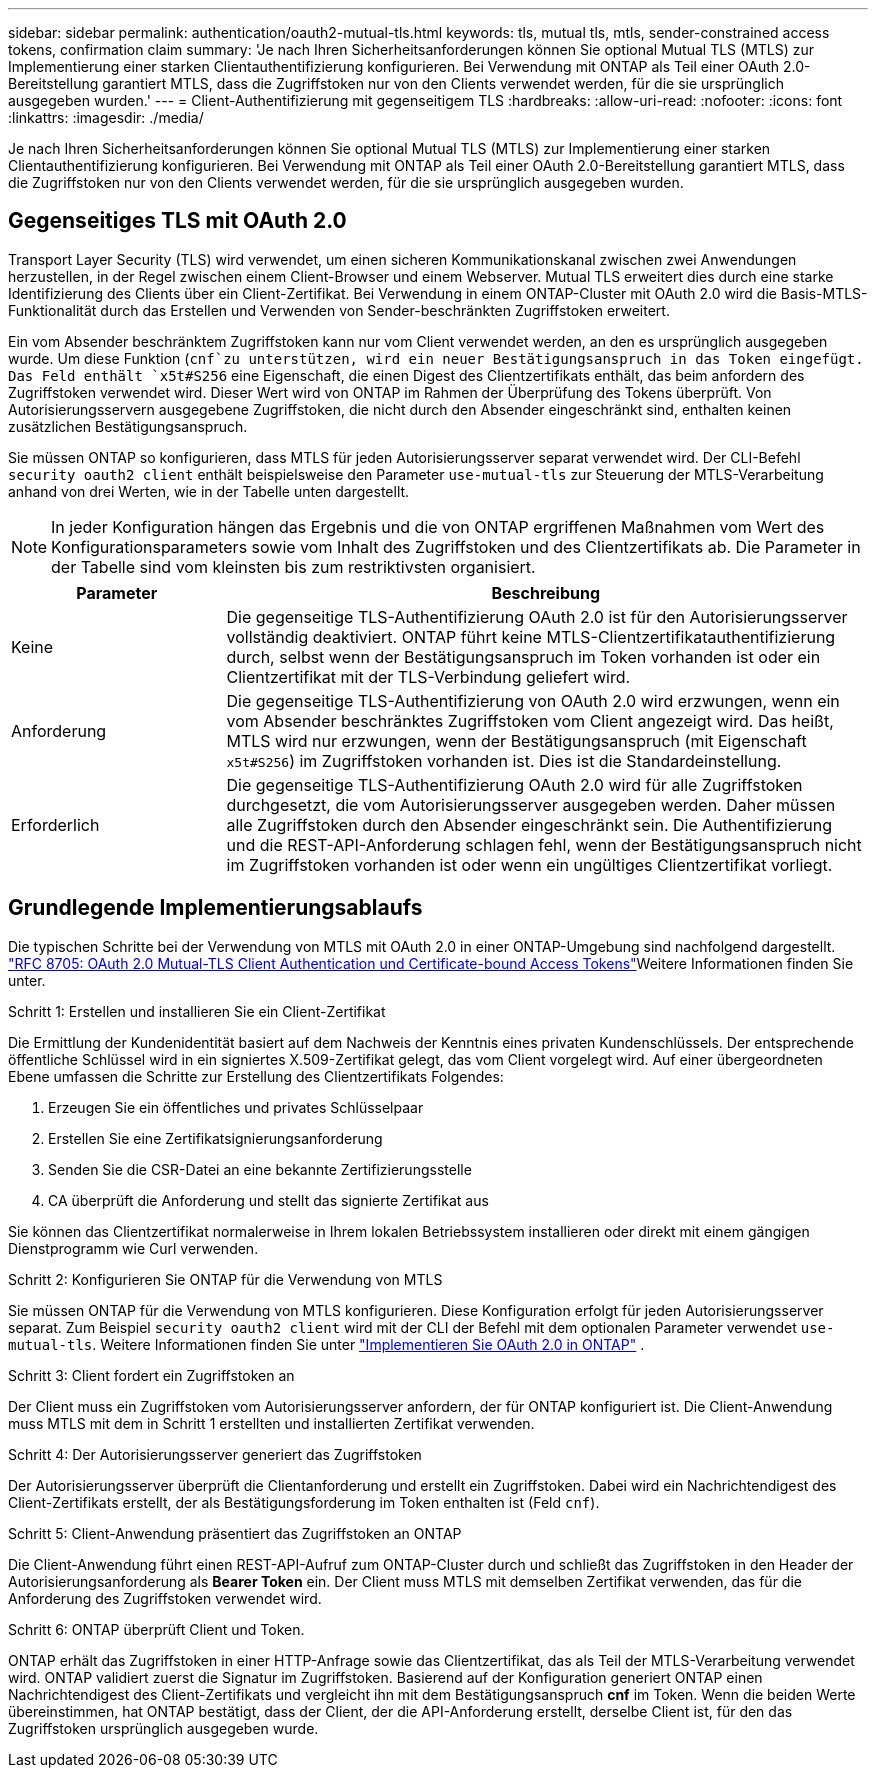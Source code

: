 ---
sidebar: sidebar 
permalink: authentication/oauth2-mutual-tls.html 
keywords: tls, mutual tls, mtls, sender-constrained access tokens, confirmation claim 
summary: 'Je nach Ihren Sicherheitsanforderungen können Sie optional Mutual TLS (MTLS) zur Implementierung einer starken Clientauthentifizierung konfigurieren. Bei Verwendung mit ONTAP als Teil einer OAuth 2.0-Bereitstellung garantiert MTLS, dass die Zugriffstoken nur von den Clients verwendet werden, für die sie ursprünglich ausgegeben wurden.' 
---
= Client-Authentifizierung mit gegenseitigem TLS
:hardbreaks:
:allow-uri-read: 
:nofooter: 
:icons: font
:linkattrs: 
:imagesdir: ./media/


[role="lead"]
Je nach Ihren Sicherheitsanforderungen können Sie optional Mutual TLS (MTLS) zur Implementierung einer starken Clientauthentifizierung konfigurieren. Bei Verwendung mit ONTAP als Teil einer OAuth 2.0-Bereitstellung garantiert MTLS, dass die Zugriffstoken nur von den Clients verwendet werden, für die sie ursprünglich ausgegeben wurden.



== Gegenseitiges TLS mit OAuth 2.0

Transport Layer Security (TLS) wird verwendet, um einen sicheren Kommunikationskanal zwischen zwei Anwendungen herzustellen, in der Regel zwischen einem Client-Browser und einem Webserver. Mutual TLS erweitert dies durch eine starke Identifizierung des Clients über ein Client-Zertifikat. Bei Verwendung in einem ONTAP-Cluster mit OAuth 2.0 wird die Basis-MTLS-Funktionalität durch das Erstellen und Verwenden von Sender-beschränkten Zugriffstoken erweitert.

Ein vom Absender beschränktem Zugriffstoken kann nur vom Client verwendet werden, an den es ursprünglich ausgegeben wurde. Um diese Funktion (`cnf`zu unterstützen, wird ein neuer Bestätigungsanspruch in das Token eingefügt. Das Feld enthält `x5t#S256` eine Eigenschaft, die einen Digest des Clientzertifikats enthält, das beim anfordern des Zugriffstoken verwendet wird. Dieser Wert wird von ONTAP im Rahmen der Überprüfung des Tokens überprüft. Von Autorisierungsservern ausgegebene Zugriffstoken, die nicht durch den Absender eingeschränkt sind, enthalten keinen zusätzlichen Bestätigungsanspruch.

Sie müssen ONTAP so konfigurieren, dass MTLS für jeden Autorisierungsserver separat verwendet wird. Der CLI-Befehl `security oauth2 client` enthält beispielsweise den Parameter `use-mutual-tls` zur Steuerung der MTLS-Verarbeitung anhand von drei Werten, wie in der Tabelle unten dargestellt.


NOTE: In jeder Konfiguration hängen das Ergebnis und die von ONTAP ergriffenen Maßnahmen vom Wert des Konfigurationsparameters sowie vom Inhalt des Zugriffstoken und des Clientzertifikats ab. Die Parameter in der Tabelle sind vom kleinsten bis zum restriktivsten organisiert.

[cols="25,75"]
|===
| Parameter | Beschreibung 


| Keine | Die gegenseitige TLS-Authentifizierung OAuth 2.0 ist für den Autorisierungsserver vollständig deaktiviert. ONTAP führt keine MTLS-Clientzertifikatauthentifizierung durch, selbst wenn der Bestätigungsanspruch im Token vorhanden ist oder ein Clientzertifikat mit der TLS-Verbindung geliefert wird. 


| Anforderung | Die gegenseitige TLS-Authentifizierung von OAuth 2.0 wird erzwungen, wenn ein vom Absender beschränktes Zugriffstoken vom Client angezeigt wird. Das heißt, MTLS wird nur erzwungen, wenn der Bestätigungsanspruch (mit Eigenschaft `x5t#S256`) im Zugriffstoken vorhanden ist. Dies ist die Standardeinstellung. 


| Erforderlich | Die gegenseitige TLS-Authentifizierung OAuth 2.0 wird für alle Zugriffstoken durchgesetzt, die vom Autorisierungsserver ausgegeben werden. Daher müssen alle Zugriffstoken durch den Absender eingeschränkt sein. Die Authentifizierung und die REST-API-Anforderung schlagen fehl, wenn der Bestätigungsanspruch nicht im Zugriffstoken vorhanden ist oder wenn ein ungültiges Clientzertifikat vorliegt. 
|===


== Grundlegende Implementierungsablaufs

Die typischen Schritte bei der Verwendung von MTLS mit OAuth 2.0 in einer ONTAP-Umgebung sind nachfolgend dargestellt.  https://www.rfc-editor.org/info/rfc8705["RFC 8705: OAuth 2.0 Mutual-TLS Client Authentication und Certificate-bound Access Tokens"^]Weitere Informationen finden Sie unter.

.Schritt 1: Erstellen und installieren Sie ein Client-Zertifikat
Die Ermittlung der Kundenidentität basiert auf dem Nachweis der Kenntnis eines privaten Kundenschlüssels. Der entsprechende öffentliche Schlüssel wird in ein signiertes X.509-Zertifikat gelegt, das vom Client vorgelegt wird. Auf einer übergeordneten Ebene umfassen die Schritte zur Erstellung des Clientzertifikats Folgendes:

. Erzeugen Sie ein öffentliches und privates Schlüsselpaar
. Erstellen Sie eine Zertifikatsignierungsanforderung
. Senden Sie die CSR-Datei an eine bekannte Zertifizierungsstelle
. CA überprüft die Anforderung und stellt das signierte Zertifikat aus


Sie können das Clientzertifikat normalerweise in Ihrem lokalen Betriebssystem installieren oder direkt mit einem gängigen Dienstprogramm wie Curl verwenden.

.Schritt 2: Konfigurieren Sie ONTAP für die Verwendung von MTLS
Sie müssen ONTAP für die Verwendung von MTLS konfigurieren. Diese Konfiguration erfolgt für jeden Autorisierungsserver separat. Zum Beispiel `security oauth2 client` wird mit der CLI der Befehl mit dem optionalen Parameter verwendet `use-mutual-tls`. Weitere Informationen finden Sie unter link:../authentication/oauth2-deploy-ontap.html["Implementieren Sie OAuth 2.0 in ONTAP"] .

.Schritt 3: Client fordert ein Zugriffstoken an
Der Client muss ein Zugriffstoken vom Autorisierungsserver anfordern, der für ONTAP konfiguriert ist. Die Client-Anwendung muss MTLS mit dem in Schritt 1 erstellten und installierten Zertifikat verwenden.

.Schritt 4: Der Autorisierungsserver generiert das Zugriffstoken
Der Autorisierungsserver überprüft die Clientanforderung und erstellt ein Zugriffstoken. Dabei wird ein Nachrichtendigest des Client-Zertifikats erstellt, der als Bestätigungsforderung im Token enthalten ist (Feld `cnf`).

.Schritt 5: Client-Anwendung präsentiert das Zugriffstoken an ONTAP
Die Client-Anwendung führt einen REST-API-Aufruf zum ONTAP-Cluster durch und schließt das Zugriffstoken in den Header der Autorisierungsanforderung als *Bearer Token* ein. Der Client muss MTLS mit demselben Zertifikat verwenden, das für die Anforderung des Zugriffstoken verwendet wird.

.Schritt 6: ONTAP überprüft Client und Token.
ONTAP erhält das Zugriffstoken in einer HTTP-Anfrage sowie das Clientzertifikat, das als Teil der MTLS-Verarbeitung verwendet wird. ONTAP validiert zuerst die Signatur im Zugriffstoken. Basierend auf der Konfiguration generiert ONTAP einen Nachrichtendigest des Client-Zertifikats und vergleicht ihn mit dem Bestätigungsanspruch *cnf* im Token. Wenn die beiden Werte übereinstimmen, hat ONTAP bestätigt, dass der Client, der die API-Anforderung erstellt, derselbe Client ist, für den das Zugriffstoken ursprünglich ausgegeben wurde.
